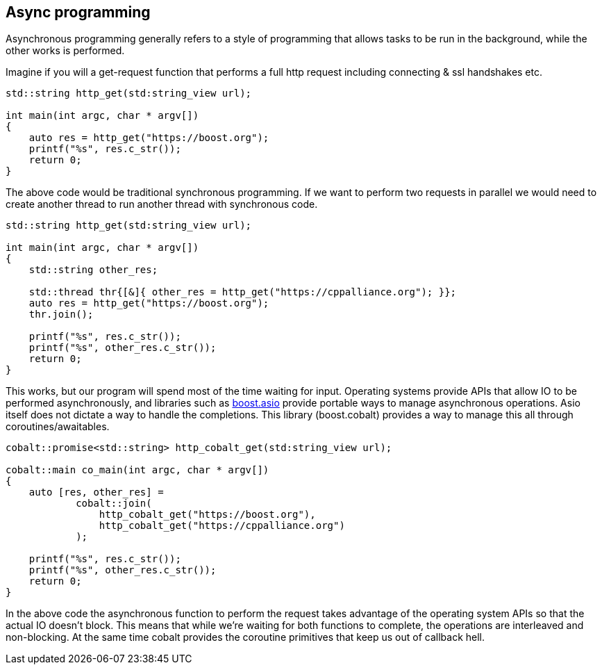 == Async programming

Asynchronous programming generally refers to a style of programming
that allows tasks to be run in the background, while the other works is performed.

Imagine if you will a get-request function that performs a
full http request including connecting & ssl handshakes etc.

[source,cpp]
----
std::string http_get(std:string_view url);

int main(int argc, char * argv[])
{
    auto res = http_get("https://boost.org");
    printf("%s", res.c_str());
    return 0;
}
----

The above code would be traditional synchronous programming. If we want to perform
two requests in parallel we would need to create another thread to run another thread
with synchronous code.

[source,cpp]
----
std::string http_get(std:string_view url);

int main(int argc, char * argv[])
{
    std::string other_res;

    std::thread thr{[&]{ other_res = http_get("https://cppalliance.org"); }};
    auto res = http_get("https://boost.org");
    thr.join();

    printf("%s", res.c_str());
    printf("%s", other_res.c_str());
    return 0;
}
----

This works, but our program will spend most of the time waiting for input.
Operating systems provide APIs that allow IO to be performed asynchronously,
and libraries such as https://www.boost.org/doc/libs/master/doc/html/boost_asio.html[boost.asio]
provide portable ways to manage asynchronous operations.
Asio itself does not dictate a way to handle the completions.
This library (boost.cobalt) provides a way to manage this all through coroutines/awaitables.

[source,cpp]
----
cobalt::promise<std::string> http_cobalt_get(std:string_view url);

cobalt::main co_main(int argc, char * argv[])
{
    auto [res, other_res] =
            cobalt::join(
                http_cobalt_get("https://boost.org"),
                http_cobalt_get("https://cppalliance.org")
            );

    printf("%s", res.c_str());
    printf("%s", other_res.c_str());
    return 0;
}
----

In the above code the asynchronous function to perform the request
takes advantage of the operating system APIs so that the actual IO doesn't block.
This means that while we're waiting for both functions to complete,
the operations are interleaved and non-blocking.
At the same time cobalt provides the coroutine primitives that keep us out of callback hell.


